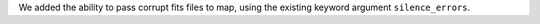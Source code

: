 We added the ability to pass corrupt fits files to map, using the existing keyword argument ``silence_errors``.
